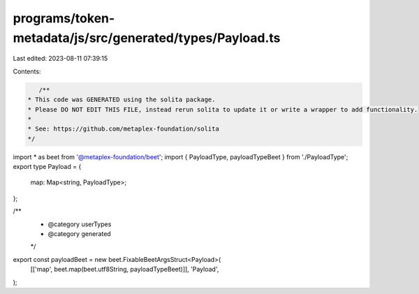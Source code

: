 programs/token-metadata/js/src/generated/types/Payload.ts
=========================================================

Last edited: 2023-08-11 07:39:15

Contents:

.. code-block:: ts

    /**
 * This code was GENERATED using the solita package.
 * Please DO NOT EDIT THIS FILE, instead rerun solita to update it or write a wrapper to add functionality.
 *
 * See: https://github.com/metaplex-foundation/solita
 */

import * as beet from '@metaplex-foundation/beet';
import { PayloadType, payloadTypeBeet } from './PayloadType';
export type Payload = {
  map: Map<string, PayloadType>;
};

/**
 * @category userTypes
 * @category generated
 */
export const payloadBeet = new beet.FixableBeetArgsStruct<Payload>(
  [['map', beet.map(beet.utf8String, payloadTypeBeet)]],
  'Payload',
);


